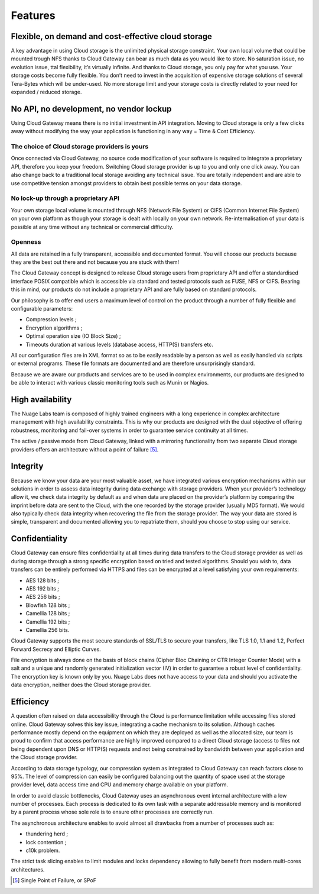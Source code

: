 Features
--------

Flexible, on demand and cost-effective cloud storage
~~~~~~~~~~~~~~~~~~~~~~~~~~~~~~~~~~~~~~~~~~~~~~~~~~~~

A key advantage in using Cloud storage is the unlimited physical storage
constraint. Your own local volume that could be mounted trough NFS
thanks to Cloud Gateway can bear as much data as you would like to
store. No saturation issue, no evolution issue, ttal flexibility, it’s
virtually infinite. And thanks to Cloud storage, you only pay for what
you use. Your storage costs become fully flexible. You don’t need to
invest in the acquisition of expensive storage solutions of several
Tera-Bytes which will be under-used. No more storage limit and your
storage costs is directly related to your need for expanded / reduced
storage.

No API, no development, no vendor lockup
~~~~~~~~~~~~~~~~~~~~~~~~~~~~~~~~~~~~~~~~

Using Cloud Gateway means there is no initial investment in API
integration. Moving to Cloud storage is only a few clicks away without
modifying the way your application is functioning in any way = Time &
Cost Efficiency.

The choice of Cloud storage providers is yours
^^^^^^^^^^^^^^^^^^^^^^^^^^^^^^^^^^^^^^^^^^^^^^

Once connected via Cloud Gateway, no source code modification of your
software is required to integrate a proprietary API, therefore you keep
your freedom. Switching Cloud storage provider is up to you and only one
click away. You can also change back to a traditional local storage
avoiding any technical issue. You are totally independent and are able
to use competitive tension amongst providers to obtain best possible
terms on your data storage.

No lock-up through a proprietary API
^^^^^^^^^^^^^^^^^^^^^^^^^^^^^^^^^^^^

Your own storage local volume is mounted through NFS (Network File
System) or CIFS (Common Internet File System) on your own platform as
though your storage is dealt with locally on your own network.
Re-internalisation of your data is possible at any time without any
technical or commercial difficulty.

Openness
^^^^^^^^

All data are retained in a fully transparent, accessible and documented
format. You will choose our products because they are the best out there
and not because you are stuck with them!

The Cloud Gateway concept is designed to release Cloud storage users
from proprietary API and offer a standardised interface POSIX compatible
which is accessible via standard and tested protocols such as FUSE, NFS
or CIFS. Bearing this in mind, our products do not include a proprietary
API and are fully based on standard protocols.

Our philosophy is to offer end users a maximum level of control on the
product through a number of fully flexible and configurable parameters:

-  Compression levels ;

-  Encryption algorithms ;

-  Optimal operation size (IO Block Size) ;

-  Timeouts duration at various levels (database access, HTTP(S)
   transfers etc.

All our configuration files are in XML format so as to be easily
readable by a person as well as easily handled via scripts or external
programs. These file formats are documented and are therefore
unsurprisingly standard.

Because we are aware our products and services are to be used in complex
environments, our products are designed to be able to interact with
various classic monitoring tools such as Munin or Nagios.

High availability
~~~~~~~~~~~~~~~~~

The Nuage Labs team is composed of highly trained engineers with a long
experience in complex architecture management with high availability
constraints. This is why our products are designed with the dual
objective of offering robustness, monitoring and fail-over systems in
order to guarantee service continuity at all times.

.. image:: images/cloud-gateway-redundancy.png
   :alt: High-Availability with Cloud Gateway

The active / passive mode from Cloud Gateway, linked with a mirroring
functionality from two separate Cloud storage providers offers an
architecture without a point of failure [5]_.

Integrity
~~~~~~~~~

Because we know your data are your most valuable asset, we have
integrated various encryption mechanisms within our solutions in order
to assess data integrity during data exchange with storage providers.
When your provider’s technology allow it, we check data integrity by
default as and when data are placed on the provider’s platform by
comparing the imprint before data are sent to the Cloud, with the one
recorded by the storage provider (usually MD5 format). We would also
typically check data integrity when recovering the file from the storage
provider. The way your data are stored is simple, transparent and
documented allowing you to repatriate them, should you choose to stop
using our service.

Confidentiality
~~~~~~~~~~~~~~~

Cloud Gateway can ensure files confidentiality at all times during
data transfers to the Cloud storage provider as well as during storage
through a strong specific encryption based on tried and tested
algorithms. Should you wish to, data transfers can be entirely performed
via HTTPS and files can be encrypted at a level satisfying your own
requirements:

-  AES 128 bits ;

-  AES 192 bits ;

-  AES 256 bits ;

-  Blowfish 128 bits ;

-  Camellia 128 bits ;

-  Camellia 192 bits ;

-  Camellia 256 bits.

Cloud Gateway supports the most secure standards of SSL/TLS to secure
your transfers, like TLS 1.0, 1.1 and 1.2, Perfect Forward Secrecy and
Elliptic Curves.

File encryption is always done on the basis of block chains (Cipher Bloc
Chaining or CTR Integer Counter Mode) with a salt and a unique and
randomly generated initialization vector (IV) in order to guarantee a
robust level of confidentiality. The encryption key is known only by
you. Nuage Labs does not have access to your data and should you
activate the data encryption, neither does the Cloud storage provider.

Efficiency
~~~~~~~~~~

A question often raised on data accessibility through the Cloud is
performance limitation while accessing files stored online. Cloud
Gateway solves this key issue, integrating a cache mechanism to its
solution. Although caches performance mostly depend on the equipment on
which they are deployed as well as the allocated size, our team is proud
to confirm that access performance are highly improved compared to a
direct Cloud storage (access to files not being dependent upon DNS or
HTTP(S) requests and not being constrained by bandwidth between your
application and the Cloud storage provider.

According to data storage typology, our compression system as
integrated to Cloud Gateway can reach factors close to 95%. The level of
compression can easily be configured balancing out the quantity of space
used at the storage provider level, data access time and CPU and memory
charge available on your platform.

In order to avoid classic bottlenecks, Cloud Gateway uses an
asynchronous event internal architecture with a low number of processes.
Each process is dedicated to its own task with a separate addressable
memory and is monitored by a parent process whose sole role is to ensure
other processes are correctly run.

The asynchronous architecture enables to avoid almost all drawbacks from
a number of processes such as:

-  thundering herd ;

-  lock contention ;

-  c10k problem.

The strict task slicing enables to limit modules and locks dependency
allowing to fully benefit from modern multi-cores architectures.

.. [5]
   Single Point of Failure, or SPoF
